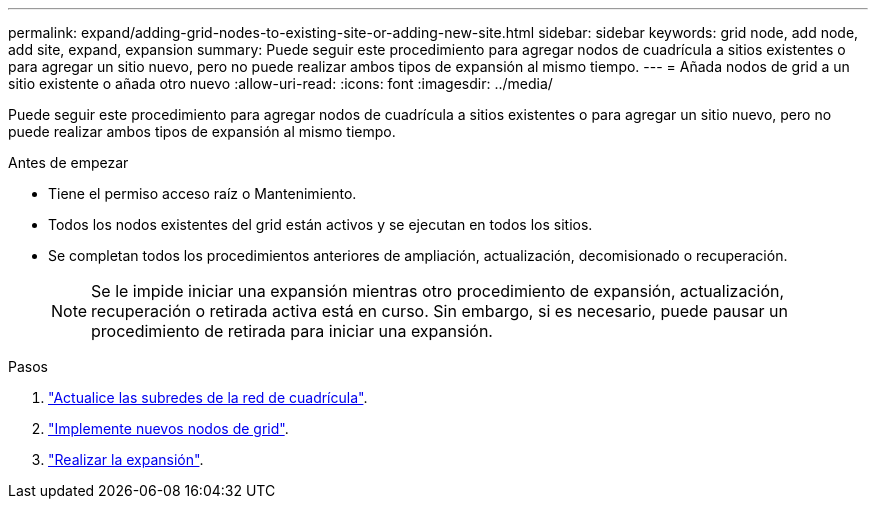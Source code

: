 ---
permalink: expand/adding-grid-nodes-to-existing-site-or-adding-new-site.html 
sidebar: sidebar 
keywords: grid node, add node, add site, expand, expansion 
summary: Puede seguir este procedimiento para agregar nodos de cuadrícula a sitios existentes o para agregar un sitio nuevo, pero no puede realizar ambos tipos de expansión al mismo tiempo. 
---
= Añada nodos de grid a un sitio existente o añada otro nuevo
:allow-uri-read: 
:icons: font
:imagesdir: ../media/


[role="lead"]
Puede seguir este procedimiento para agregar nodos de cuadrícula a sitios existentes o para agregar un sitio nuevo, pero no puede realizar ambos tipos de expansión al mismo tiempo.

.Antes de empezar
* Tiene el permiso acceso raíz o Mantenimiento.
* Todos los nodos existentes del grid están activos y se ejecutan en todos los sitios.
* Se completan todos los procedimientos anteriores de ampliación, actualización, decomisionado o recuperación.
+

NOTE: Se le impide iniciar una expansión mientras otro procedimiento de expansión, actualización, recuperación o retirada activa está en curso. Sin embargo, si es necesario, puede pausar un procedimiento de retirada para iniciar una expansión.



.Pasos
. link:updating-subnets-for-grid-network.html["Actualice las subredes de la red de cuadrícula"].
. link:deploying-new-grid-nodes.html["Implemente nuevos nodos de grid"].
. link:performing-expansion.html["Realizar la expansión"].

